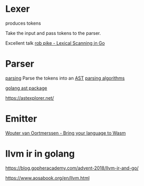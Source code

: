* Lexer
:PROPERTIES:
:CUSTOM_ID: lexer
:END:
produces tokens

Take the input and pass tokens to the parser.

Excellent talk [[https://youtu.be/HxaD_trXwRE][rob pike - Lexical
Scanning in Go]]

* Parser
:PROPERTIES:
:CUSTOM_ID: parser
:END:
[[https://youtu.be/bxpc9Pp5pZM][parsing]] Parse the tokens into an
[[https://ruslanspivak.com/lsbasi-part7/][AST]]
[[https://youtu.be/VZ5DJopq5JA][parsing algorithms]]

[[https://pkg.go.dev/go/ast][golang ast package]]

https://astexplorer.net/

* Emitter
:PROPERTIES:
:CUSTOM_ID: emitter
:END:
[[https://youtu.be/ws-_I9RKqSg][Wouter van Oortmerssen - Bring your
language to Wasm]]

* llvm ir in golang
:PROPERTIES:
:CUSTOM_ID: llvm-ir-in-golang
:END:
https://blog.gopheracademy.com/advent-2018/llvm-ir-and-go/

https://www.aosabook.org/en/llvm.html
